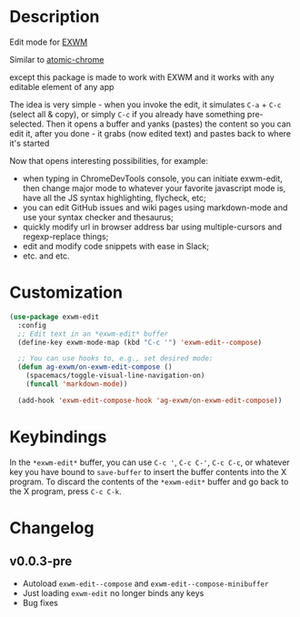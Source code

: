 * Description
  Edit mode for [[https://github.com/ch11ng/exwm][EXWM]]

  Similar to [[https://github.com/alpha22jp/atomic-chrome][atomic-chrome]]

  except this package is made to work with EXWM
  and it works with any editable element of any app

  The idea is very simple - when you invoke the edit,
  it simulates =C-a= + =C-c= (select all & copy), or simply =C-c= if you already have something pre-selected.
  Then it opens a buffer and yanks (pastes) the content so you can edit it,
  after you done - it grabs (now edited text) and pastes back to where it's started

[[file:howitworks.gif]]

  Now that opens interesting possibilities, for example:
  - when typing in ChromeDevTools console, you can initiate exwm-edit, then change major mode to whatever your favorite javascript mode is, have all the JS syntax highlighting, flycheck, etc;
  - you can edit GitHub issues and wiki pages using markdown-mode and use your syntax checker and thesaurus;
  - quickly modify url in browser address bar using multiple-cursors and regexp-replace things;
  - edit and modify code snippets with ease in Slack;
  - etc. and etc.

* Customization

#+begin_src emacs-lisp
  (use-package exwm-edit
    :config
    ;; Edit text in an *exwm-edit* buffer
    (define-key exwm-mode-map (kbd "C-c '") 'exwm-edit--compose)

    ;; You can use hooks to, e.g., set desired mode:
    (defun ag-exwm/on-exwm-edit-compose ()
      (spacemacs/toggle-visual-line-navigation-on)
      (funcall 'markdown-mode))

    (add-hook 'exwm-edit-compose-hook 'ag-exwm/on-exwm-edit-compose))
#+end_src

* Keybindings

In the ~*exwm-edit*~ buffer, you can use ~C-c '~, ~C-c C-'~, ~C-c C-c~, or
whatever key you have bound to ~save-buffer~ to insert the buffer
contents into the X program.  To discard the contents of the
~*exwm-edit*~ buffer and go back to the X program, press ~C-c C-k~.

* Changelog

** v0.0.3-pre

- Autoload ~exwm-edit--compose~ and ~exwm-edit--compose-minibuffer~
- Just loading ~exwm-edit~ no longer binds any keys
- Bug fixes
